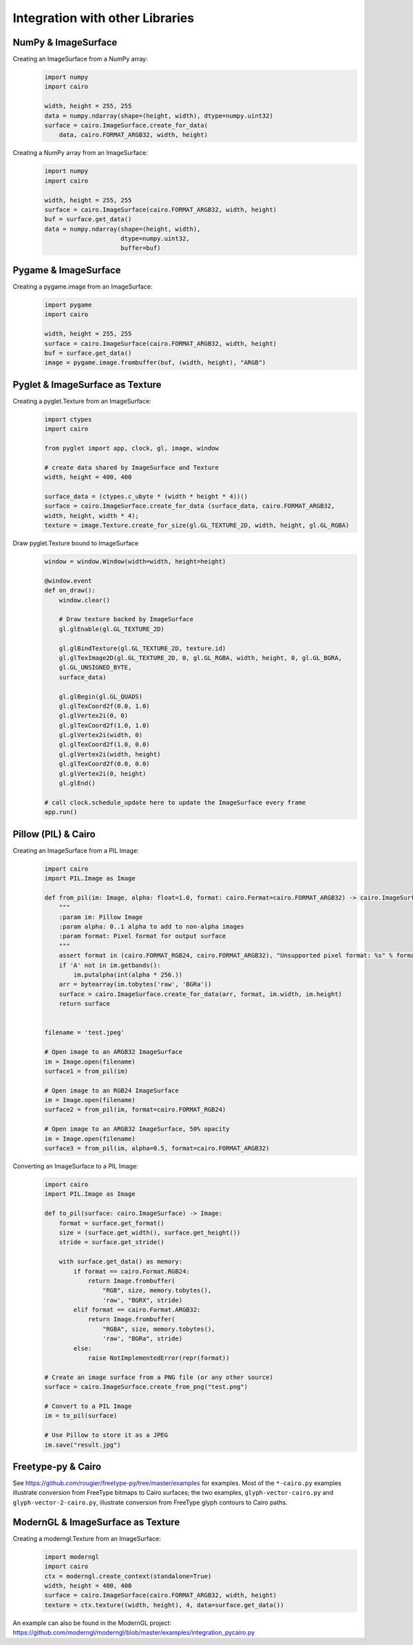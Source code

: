================================
Integration with other Libraries
================================

NumPy & ImageSurface
--------------------

Creating an ImageSurface from a NumPy array:
    .. code:: python

        import numpy
        import cairo

        width, height = 255, 255
        data = numpy.ndarray(shape=(height, width), dtype=numpy.uint32)
        surface = cairo.ImageSurface.create_for_data(
            data, cairo.FORMAT_ARGB32, width, height)

Creating a NumPy array from an ImageSurface:
    .. code:: python

        import numpy
        import cairo

        width, height = 255, 255
        surface = cairo.ImageSurface(cairo.FORMAT_ARGB32, width, height)
        buf = surface.get_data()
        data = numpy.ndarray(shape=(height, width),
                             dtype=numpy.uint32,
                             buffer=buf)


Pygame & ImageSurface
---------------------

Creating a pygame.image from an ImageSurface:
    .. code:: python

        import pygame
        import cairo

        width, height = 255, 255
        surface = cairo.ImageSurface(cairo.FORMAT_ARGB32, width, height)
        buf = surface.get_data()
        image = pygame.image.frombuffer(buf, (width, height), "ARGB")


Pyglet & ImageSurface as Texture
--------------------------------

Creating a pyglet.Texture from an ImageSurface:
    .. code:: python
    
        import ctypes
        import cairo

        from pyglet import app, clock, gl, image, window
        
        # create data shared by ImageSurface and Texture
        width, height = 400, 400

        surface_data = (ctypes.c_ubyte * (width * height * 4))()
        surface = cairo.ImageSurface.create_for_data (surface_data, cairo.FORMAT_ARGB32,
        width, height, width * 4); 
        texture = image.Texture.create_for_size(gl.GL_TEXTURE_2D, width, height, gl.GL_RGBA)


Draw pyglet.Texture bound to ImageSurface
    .. code:: python

        window = window.Window(width=width, height=height)

        @window.event
        def on_draw():
            window.clear()

            # Draw texture backed by ImageSurface
            gl.glEnable(gl.GL_TEXTURE_2D)

            gl.glBindTexture(gl.GL_TEXTURE_2D, texture.id)
            gl.glTexImage2D(gl.GL_TEXTURE_2D, 0, gl.GL_RGBA, width, height, 0, gl.GL_BGRA,
            gl.GL_UNSIGNED_BYTE,
            surface_data)

            gl.glBegin(gl.GL_QUADS)
            gl.glTexCoord2f(0.0, 1.0)
            gl.glVertex2i(0, 0)
            gl.glTexCoord2f(1.0, 1.0)
            gl.glVertex2i(width, 0)
            gl.glTexCoord2f(1.0, 0.0)
            gl.glVertex2i(width, height)
            gl.glTexCoord2f(0.0, 0.0)
            gl.glVertex2i(0, height)
            gl.glEnd()

        # call clock.schedule_update here to update the ImageSurface every frame
        app.run()


Pillow (PIL) & Cairo
--------------------

Creating an ImageSurface from a PIL Image:
    .. code:: python

        import cairo
        import PIL.Image as Image

        def from_pil(im: Image, alpha: float=1.0, format: cairo.Format=cairo.FORMAT_ARGB32) -> cairo.ImageSurface:
            """
            :param im: Pillow Image
            :param alpha: 0..1 alpha to add to non-alpha images
            :param format: Pixel format for output surface
            """
            assert format in (cairo.FORMAT_RGB24, cairo.FORMAT_ARGB32), "Unsupported pixel format: %s" % format
            if 'A' not in im.getbands():
                im.putalpha(int(alpha * 256.))
            arr = bytearray(im.tobytes('raw', 'BGRa'))
            surface = cairo.ImageSurface.create_for_data(arr, format, im.width, im.height)
            return surface


        filename = 'test.jpeg'

        # Open image to an ARGB32 ImageSurface
        im = Image.open(filename)
        surface1 = from_pil(im)

        # Open image to an RGB24 ImageSurface
        im = Image.open(filename)
        surface2 = from_pil(im, format=cairo.FORMAT_RGB24)

        # Open image to an ARGB32 ImageSurface, 50% opacity
        im = Image.open(filename)
        surface3 = from_pil(im, alpha=0.5, format=cairo.FORMAT_ARGB32)

Converting an ImageSurface to a PIL Image:
    .. code:: python

        import cairo
        import PIL.Image as Image

        def to_pil(surface: cairo.ImageSurface) -> Image:
            format = surface.get_format()
            size = (surface.get_width(), surface.get_height())
            stride = surface.get_stride()

            with surface.get_data() as memory:
                if format == cairo.Format.RGB24:
                    return Image.frombuffer(
                        "RGB", size, memory.tobytes(),
                        'raw', "BGRX", stride)
                elif format == cairo.Format.ARGB32:
                    return Image.frombuffer(
                        "RGBA", size, memory.tobytes(),
                        'raw', "BGRa", stride)
                else:
                    raise NotImplementedError(repr(format))

        # Create an image surface from a PNG file (or any other source)
        surface = cairo.ImageSurface.create_from_png("test.png")

        # Convert to a PIL Image
        im = to_pil(surface)

        # Use Pillow to store it as a JPEG
        im.save("result.jpg")

Freetype-py & Cairo
-------------------

See https://github.com/rougier/freetype-py/tree/master/examples for examples. Most of the ``*-cairo.py`` examples illustrate conversion from FreeType bitmaps to Cairo surfaces; the two examples, ``glyph-vector-cairo.py`` and ``glyph-vector-2-cairo.py``, illustrate conversion from FreeType glyph contours to Cairo paths.


ModernGL & ImageSurface as Texture
----------------------------------

Creating a moderngl.Texture from an ImageSurface:
    .. code:: python

        import moderngl
        import cairo
        ctx = moderngl.create_context(standalone=True)
        width, height = 400, 400
        surface = cairo.ImageSurface(cairo.FORMAT_ARGB32, width, height)
        texture = ctx.texture((width, height), 4, data=surface.get_data())

An example can also be found in the ModernGL project:
https://github.com/moderngl/moderngl/blob/master/examples/integration_pycairo.py

